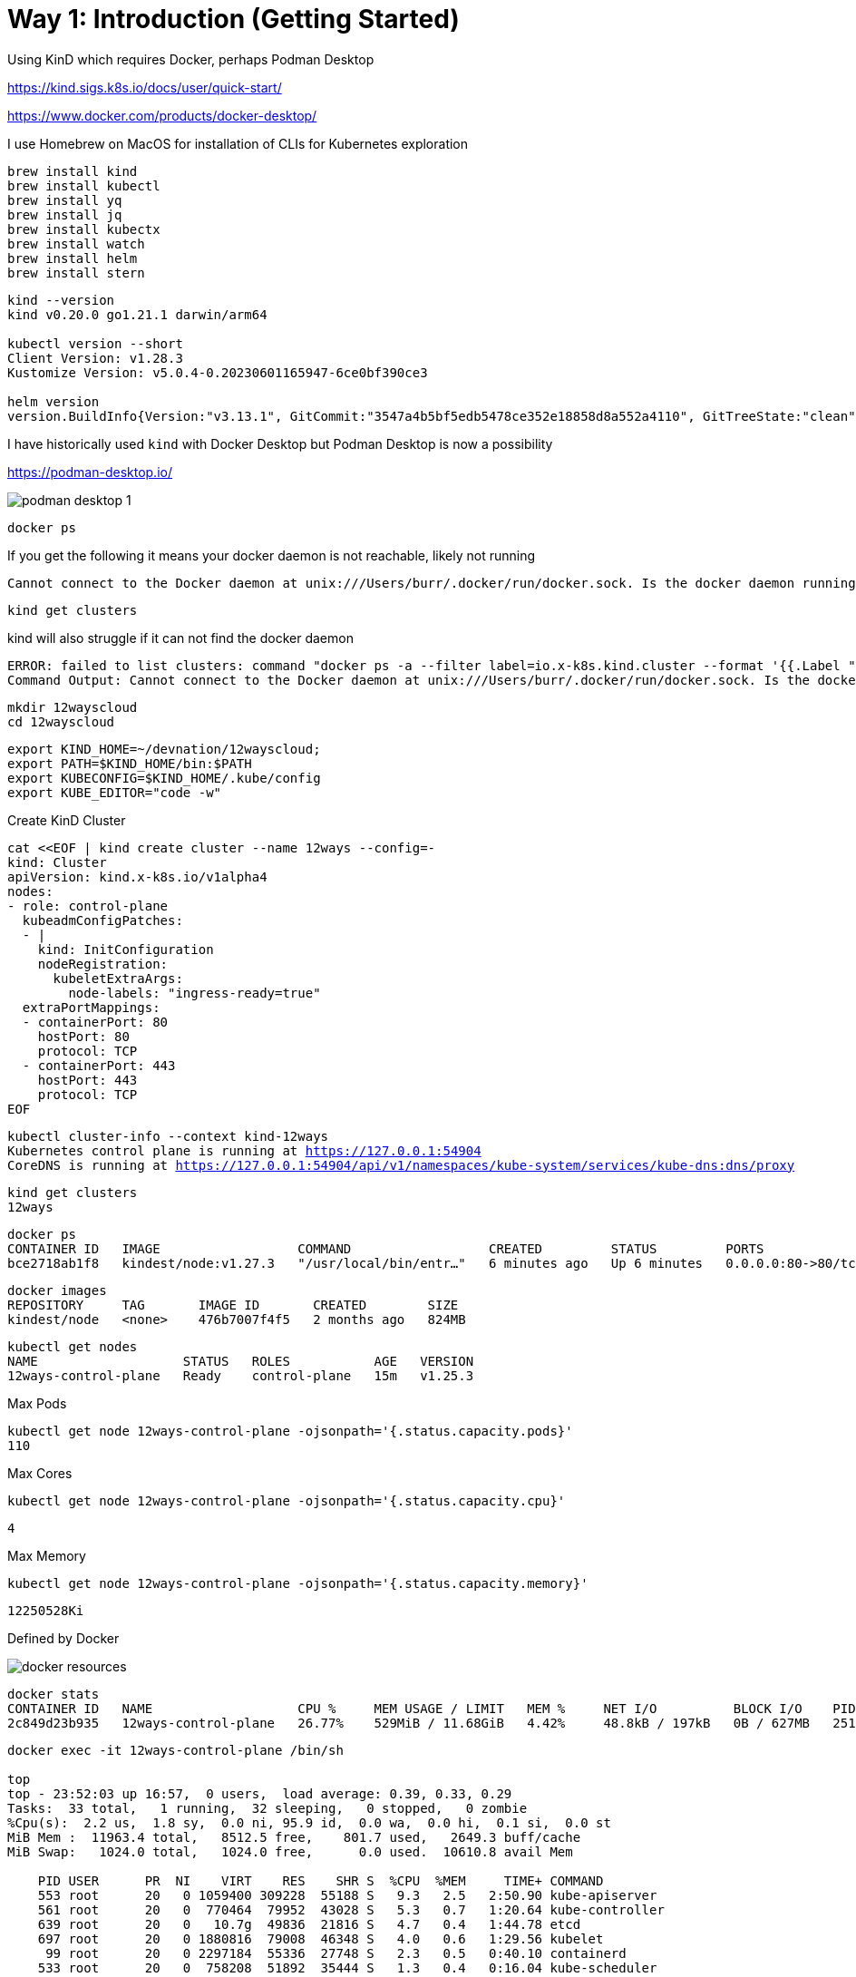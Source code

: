 = Way 1: Introduction (Getting Started)

Using KinD which requires Docker, perhaps Podman Desktop

https://kind.sigs.k8s.io/docs/user/quick-start/

https://www.docker.com/products/docker-desktop/


I use Homebrew on MacOS for installation of CLIs for Kubernetes exploration

[.console-input]
[source,bash,subs="+macros,+attributes"]
----
brew install kind
brew install kubectl
brew install yq
brew install jq
brew install kubectx
brew install watch
brew install helm
brew install stern
----

[.console-input]
[source,bash,subs="+macros,+attributes"]
----
kind --version
kind v0.20.0 go1.21.1 darwin/arm64

kubectl version --short
Client Version: v1.28.3
Kustomize Version: v5.0.4-0.20230601165947-6ce0bf390ce3

helm version
version.BuildInfo{Version:"v3.13.1", GitCommit:"3547a4b5bf5edb5478ce352e18858d8a552a4110", GitTreeState:"clean", GoVersion:"go1.21.3"}
----

I have historically used `kind` with Docker Desktop but Podman Desktop is now a possibility 

https://podman-desktop.io/

image::./images/podman-desktop-1.png[]


[.console-input]
[source,bash,subs="+macros,+attributes"]
----
docker ps
----

If you get the following it means your docker daemon is not reachable, likely not running

[.console-output]
[source,bash,subs="+macros,+attributes"]
----
Cannot connect to the Docker daemon at unix:///Users/burr/.docker/run/docker.sock. Is the docker daemon running?
----

[.console-input]
[source,bash,subs="+macros,+attributes"]
----
kind get clusters
----

kind will also struggle if it can not find the docker daemon

[.console-output]
[source,bash,subs="+macros,+attributes"]
----
ERROR: failed to list clusters: command "docker ps -a --filter label=io.x-k8s.kind.cluster --format '{{.Label "io.x-k8s.kind.cluster"}}'" failed with error: exit status 1
Command Output: Cannot connect to the Docker daemon at unix:///Users/burr/.docker/run/docker.sock. Is the docker daemon running?
----

[.console-input]
[source,bash,subs="+macros,+attributes"]
----
mkdir 12wayscloud
cd 12wayscloud
----

[.console-input]
[source,bash,subs="+macros,+attributes"]
----
export KIND_HOME=~/devnation/12wayscloud;
export PATH=$KIND_HOME/bin:$PATH
export KUBECONFIG=$KIND_HOME/.kube/config
export KUBE_EDITOR="code -w"
----

Create KinD Cluster

[.console-input]
[source,bash,subs="+macros,+attributes"]
----
cat <<EOF | kind create cluster --name 12ways --config=-
kind: Cluster
apiVersion: kind.x-k8s.io/v1alpha4
nodes:
- role: control-plane
  kubeadmConfigPatches:
  - |
    kind: InitConfiguration
    nodeRegistration:
      kubeletExtraArgs:
        node-labels: "ingress-ready=true"
  extraPortMappings:
  - containerPort: 80
    hostPort: 80
    protocol: TCP
  - containerPort: 443
    hostPort: 443
    protocol: TCP
EOF
----

[.console-input]
[source,bash,subs="+macros,+attributes"]
----
kubectl cluster-info --context kind-12ways
Kubernetes control plane is running at https://127.0.0.1:54904
CoreDNS is running at https://127.0.0.1:54904/api/v1/namespaces/kube-system/services/kube-dns:dns/proxy
----


[.console-input]
[source,bash,subs="+macros,+attributes"]
----
kind get clusters
12ways
----

[.console-input]
[source,bash,subs="+macros,+attributes"]
----
docker ps
CONTAINER ID   IMAGE                  COMMAND                  CREATED         STATUS         PORTS                                                                 NAMES
bce2718ab1f8   kindest/node:v1.27.3   "/usr/local/bin/entr…"   6 minutes ago   Up 6 minutes   0.0.0.0:80->80/tcp, 0.0.0.0:443->443/tcp, 127.0.0.1:64407->6443/tcp   12ways-control-plane
----

[.console-input]
[source,bash,subs="+macros,+attributes"]
----
docker images
REPOSITORY     TAG       IMAGE ID       CREATED        SIZE
kindest/node   <none>    476b7007f4f5   2 months ago   824MB
----

[.console-input]
[source,bash,subs="+macros,+attributes"]
----
kubectl get nodes
NAME                   STATUS   ROLES           AGE   VERSION
12ways-control-plane   Ready    control-plane   15m   v1.25.3
----

Max Pods

[.console-input]
[source,bash,subs="+macros,+attributes"]
----
kubectl get node 12ways-control-plane -ojsonpath='{.status.capacity.pods}'
110
----

Max Cores

[.console-input]
[source,bash,subs="+macros,+attributes"]
----
kubectl get node 12ways-control-plane -ojsonpath='{.status.capacity.cpu}'
----

[.console-output]
[source,bash,subs="+macros,+attributes"]
----
4
----

Max Memory

[.console-input]
[source,bash,subs="+macros,+attributes"]
----
kubectl get node 12ways-control-plane -ojsonpath='{.status.capacity.memory}'
----

[.console-output]
[source,bash,subs="+macros,+attributes"]
----
12250528Ki
----

Defined by Docker

image::./images/docker-resources.png[]

[.console-input]
[source,bash,subs="+macros,+attributes"]
----
docker stats
CONTAINER ID   NAME                   CPU %     MEM USAGE / LIMIT   MEM %     NET I/O          BLOCK I/O    PIDS
2c849d23b935   12ways-control-plane   26.77%    529MiB / 11.68GiB   4.42%     48.8kB / 197kB   0B / 627MB   251
----

[.console-input]
[source,bash,subs="+macros,+attributes"]
----
docker exec -it 12ways-control-plane /bin/sh

top
top - 23:52:03 up 16:57,  0 users,  load average: 0.39, 0.33, 0.29
Tasks:  33 total,   1 running,  32 sleeping,   0 stopped,   0 zombie
%Cpu(s):  2.2 us,  1.8 sy,  0.0 ni, 95.9 id,  0.0 wa,  0.0 hi,  0.1 si,  0.0 st
MiB Mem :  11963.4 total,   8512.5 free,    801.7 used,   2649.3 buff/cache
MiB Swap:   1024.0 total,   1024.0 free,      0.0 used.  10610.8 avail Mem

    PID USER      PR  NI    VIRT    RES    SHR S  %CPU  %MEM     TIME+ COMMAND
    553 root      20   0 1059400 309228  55188 S   9.3   2.5   2:50.90 kube-apiserver
    561 root      20   0  770464  79952  43028 S   5.3   0.7   1:20.64 kube-controller
    639 root      20   0   10.7g  49836  21816 S   4.7   0.4   1:44.78 etcd
    697 root      20   0 1880816  79008  46348 S   4.0   0.6   1:29.56 kubelet
     99 root      20   0 2297184  55336  27748 S   2.3   0.5   0:40.10 containerd
    533 root      20   0  758208  51892  35444 S   1.3   0.4   0:16.04 kube-scheduler
   1238 root      20   0  751544  44712  33164 S   0.7   0.4   0:07.61 coredns
    316 root      20   0  711960   9120   6896 S   0.3   0.1   0:01.48 containerd-shim
    845 root      20   0  711960   9140   7152 S   0.3   0.1   0:01.06 containerd-shim
    929 root      20   0  752416  37808  29416 S   0.3   0.3   0:01.05 kube-proxy
----

What is running on my cluster now?

[.console-input]
[source,bash,subs="+macros,+attributes"]
----
kubectl get pods -A
NAMESPACE            NAME                                           READY   STATUS    RESTARTS   AGE
kube-system          coredns-565d847f94-g4j5m                       1/1     Running   0          9m41s
kube-system          coredns-565d847f94-rrhw8                       1/1     Running   0          9m41s
kube-system          etcd-12ways-control-plane                      1/1     Running   0          9m55s
kube-system          kindnet-mppcj                                  1/1     Running   0          9m41s
kube-system          kube-apiserver-12ways-control-plane            1/1     Running   0          9m55s
kube-system          kube-controller-manager-12ways-control-plane   1/1     Running   0          9m56s
kube-system          kube-proxy-gphrh                               1/1     Running   0          9m41s
kube-system          kube-scheduler-12ways-control-plane            1/1     Running   0          9m56s
local-path-storage   local-path-provisioner-684f458cdd-86drl        1/1     Running   0          9m41s
----

=== Ingress Nginx Installation

[.console-input]
[source,bash,subs="+macros,+attributes"]
----
kubectl apply -f https://raw.githubusercontent.com/kubernetes/ingress-nginx/main/deploy/static/provider/kind/deploy.yaml
----

Wait for it
[.console-input]
[source,bash,subs="+macros,+attributes"]
----
kubectl wait --namespace ingress-nginx \
  --for=condition=ready pod \
  --selector=app.kubernetes.io/component=controller \
  --timeout=90s
----

What is running now?

[.console-input]
[source,bash,subs="+macros,+attributes"]
----
kubectl get pods -A
NAMESPACE            NAME                                           READY   STATUS      RESTARTS   AGE
ingress-nginx        ingress-nginx-admission-create-xhgt9           0/1     Completed   0          18s
ingress-nginx        ingress-nginx-admission-patch-khrfp            0/1     Completed   0          18s
ingress-nginx        ingress-nginx-controller-6bccc5966-sxmlp       0/1     Running     0          18s
kube-system          coredns-565d847f94-g4j5m                       1/1     Running     0          10m
kube-system          coredns-565d847f94-rrhw8                       1/1     Running     0          10m
kube-system          etcd-12ways-control-plane                      1/1     Running     0          10m
kube-system          kindnet-mppcj                                  1/1     Running     0          10m
kube-system          kube-apiserver-12ways-control-plane            1/1     Running     0          10m
kube-system          kube-controller-manager-12ways-control-plane   1/1     Running     0          10m
kube-system          kube-proxy-gphrh                               1/1     Running     0          10m
kube-system          kube-scheduler-12ways-control-plane            1/1     Running     0          10m
local-path-storage   local-path-provisioner-684f458cdd-86drl        1/1     Running     0          10m
----


Create an application pod for testing

In one window, watch events

[.console-input]
[source,bash,subs="+macros,+attributes"]
----
watch kubectl get events --sort-by=.metadata.creationTimestamp
----

In another window, create a Namespace and a Deployment

[.console-input]
[source,bash,subs="+macros,+attributes"]
----
kubectl create namespace mystuff
kubectl config set-context --current --namespace=mystuff

kubectl create deployment myapp --image=docker.io/burrsutter/quarkus-demo:v1
----

watch kubectl get events output

[.console-output]
[source,bash,subs="+macros,+attributes"]
----
LAST SEEN   TYPE     REASON              OBJECT                        MESSAGE
9s          Normal   Scheduled           pod/myapp-85cf5bbddb-j8z4t    Successfully assigned mystuff/myapp-85cf5bbddb-j8z4t to 12ways-control
-plane
9s          Normal   Pulling             pod/myapp-85cf5bbddb-j8z4t    Pulling image "quay.io/rhdevelopers/quarkus-demo:v1"
9s          Normal   SuccessfulCreate    replicaset/myapp-85cf5bbddb   Created pod: myapp-85cf5bbddb-j8z4t
9s          Normal   ScalingReplicaSet   deployment/myapp              Scaled up replica set myapp-85cf5bbddb to 1
5s          Normal   Pulled              pod/myapp-85cf5bbddb-j8z4t    Successfully pulled image "quay.io/rhdevelopers/quarkus-demo:v1" in 3.
30316846s
5s          Normal   Created             pod/myapp-85cf5bbddb-j8z4t    Created container quarkus-demo
5s          Normal   Started             pod/myapp-85cf5bbddb-j8z4t    Started container quarkus-demo
----

[.console-input]
[source,bash,subs="+macros,+attributes"]
----
kubectl expose deployment myapp --port=8080 --type=LoadBalancer
----

[.console-input]
[source,bash,subs="+macros,+attributes"]
----
kubectl get services
NAME    TYPE           CLUSTER-IP     EXTERNAL-IP   PORT(S)          AGE
myapp   LoadBalancer   10.96.93.230   <pending>     8080:30099/TCP   4s
----


[.console-output]
[source,bash,subs="+macros,+attributes"]
----
NAME                     READY   STATUS    RESTARTS   AGE
myapp-7c4d88cb56-8kc2f   1/1     Running   0          4s
myapp-7c4d88cb56-rvjv5   1/1     Running   0          84s
----

Ingress 

[.console-input]
[source,bash,subs="+macros,+attributes"]
----
cat <<EOF | kubectl apply -f -
apiVersion: networking.k8s.io/v1
kind: Ingress
metadata:
  name: myapp-ingress
  annotations:
    nginx.ingress.kubernetes.io/rewrite-target: /$2
spec:
  rules:
  - http:
      paths:
      - pathType: Prefix
        path: /myapp(/|$)(.*)
        backend:
          service:
            name: myapp
            port:
              number: 8080
EOF
----


ImplementationSpecific

https://github.com/kubernetes/ingress-nginx/issues/10200


OR port forward but you might lose the load-balancing aspect


kubectl port-forward service/myapp 8080:8080


Ingress is better, so stick with Ingress

[.console-input]
[source,bash,subs="+macros,+attributes"]
----
curl localhost:80/myapp
Aloha from Supersonic Subatomic Quarkus! 1
----

[.console-input]
[source,bash,subs="+macros,+attributes"]
----
while true
do curl localhost:80/myapp
sleep .3
done
----

[.console-input]
[source,bash,subs="+macros,+attributes"]
----
kubectl scale deployment myapp --replicas=2
----

[.console-input]
[source,bash,subs="+macros,+attributes"]
----
kubectl get pods
NAME                     READY   STATUS    RESTARTS   AGE
myapp-85cf5bbddb-n8tdk   1/1     Running   0          2m2s
myapp-85cf5bbddb-ts6fb   1/1     Running   0          18m
----

[.console-output]
[source,bash,subs="+macros,+attributes"]
----
Aloha from Supersonic Subatomic Quarkus! 1
Aloha from Supersonic Subatomic Quarkus! 2
Aloha from Supersonic Subatomic Quarkus! 2
Aloha from Supersonic Subatomic Quarkus! 3
Aloha from Supersonic Subatomic Quarkus! 4
----

=== Rolling update

[.console-input]
[source,bash,subs="+macros,+attributes"]
----
kubectl set image deployment/myapp quarkus-demo=docker.io/burrsutter/boot-demo:v1
----

You might see errors

[.console-output]
[source,bash,subs="+macros,+attributes"]
----
<body>
<center><h1>502 Bad Gateway</h1></center>
<hr><center>nginx</center>
</body>
----

[.console-output]
[source,bash,subs="+macros,+attributes"]
----
Jambo from Spring Boot! 1
Jambo from Spring Boot! 2
----

[.console-input]
[source,bash,subs="+macros,+attributes"]
----
kubectl set image deployment/myapp quarkus-demo=docker.io/burrsutter/boot-demo:v2
----

[.console-output]
[source,bash,subs="+macros,+attributes"]
----
Bonjour from Spring Boot! 8 on myapp-66544cc7d5-hxtbz
Bonjour from Spring Boot! 7 on myapp-66544cc7d5-9g4mc
----

[.console-input]
[source,bash,subs="+macros,+attributes"]
----
kubectl set image deployment/myapp quarkus-demo=docker.io/burrsutter/quarkus-demo:v1
----


[.console-output]
[source,bash,subs="+macros,+attributes"]
----
Aloha from Supersonic Subatomic Quarkus! 1
Bonjour from Spring Boot! 86
Aloha from Supersonic Subatomic Quarkus! 2
Aloha from Supersonic Subatomic Quarkus! 1
----

=== Live & Ready

[.console-input]
[source,bash,subs="+macros,+attributes"]
----
kubectl delete deployment myapp
----

[.console-input]
[source,bash,subs="+macros,+attributes"]
----
cat <<EOF | kubectl apply -f -
apiVersion: apps/v1
kind: Deployment
metadata:
  name: myapp
spec:
  replicas: 2
  selector:
    matchLabels:
      app: myapp
  template:
    metadata:
      labels:
        app: myapp
        env: dev
    spec:
      containers:
      - name: myapp
        image: docker.io/burrsutter/boot-demo:v1
        imagePullPolicy: Always
        ports:
        - containerPort: 8080
        resources:
          requests:
            memory: "300Mi"
            cpu: "250m" # 1/4 core
          limits:
            memory: "400Mi"
            cpu: "1000m" # 1 core
        livenessProbe:
          httpGet:
              path: /alive
              port: 8080
          initialDelaySeconds: 10
          periodSeconds: 5
        readinessProbe:
          httpGet:
            path: /health
            port: 8080
          initialDelaySeconds: 5
          periodSeconds: 3
EOF
----

[.console-input]
[source,bash,subs="+macros,+attributes"]
----
kubectl get endpoints
----

[.console-output]
[source,bash,subs="+macros,+attributes"]
----
NAME    ENDPOINTS                           AGE
myapp   10.244.0.35:8080,10.244.0.36:8080   5h28m
----

[.console-input]
[source,bash,subs="+macros,+attributes"]
----
kubectl get endpoints myapp -o json | jq '.subsets[].addresses[].ip'
----

[.console-output]
[source,bash,subs="+macros,+attributes"]
----
"10.244.0.35"
"10.244.0.36"
----

[.console-output]
[source,bash,subs="+macros,+attributes"]
----
Jambo from Spring Boot! 1
Jambo from Spring Boot! 1
Jambo from Spring Boot! 2
Jambo from Spring Boot! 2
----

[.console-input]
[source,bash,subs="+macros,+attributes"]
----
kubectl set image deployment/myapp myapp=docker.io/burrsutter/boot-demo:v2
----

[.console-output]
[source,bash,subs="+macros,+attributes"]
----
Bonjour from Spring Boot! 1
Jambo from Spring Boot! 46
Bonjour from Spring Boot! 2
Bonjour from Spring Boot! 3
Bonjour from Spring Boot! 1
----

[.console-input]
[source,bash,subs="+macros,+attributes"]
----
kubectl set image deployment/myapp myapp=docker.io/burrsutter/quarkus-demo:v1
----

[.console-output]
[source,bash,subs="+macros,+attributes"]
----
Bonjour from Spring Boot! 19
Bonjour from Spring Boot! 20
Aloha from Supersonic Subatomic Quarkus! 1
Aloha from Supersonic Subatomic Quarkus! 2
Bonjour from Spring Boot! 19
----

[.console-input]
[source,bash,subs="+macros,+attributes"]
----
kubectl set image deployment/myapp myapp=docker.io/burrsutter/boot-demo:v1
----

[.console-output]
[source,bash,subs="+macros,+attributes"]
----
Jambo from Spring Boot! 1
Jambo from Spring Boot! 2
Aloha from Supersonic Subatomic Quarkus! 26
Jambo from Spring Boot! 3
----


=== Clean MyStuff

[.console-input]
[source,bash,subs="+macros,+attributes"]
----
kubectl delete deployment myapp
----

[.console-input]
[source,bash,subs="+macros,+attributes"]
----
kubectl delete namespace mystuff
----


=== Overall Tutorial Clean Up

Clean up KinD
----
kind delete cluster --name 12ways
----

Really clean

----
rm -rf .kube
----

Clean up Docker

If you wish to more fully scrub all things from your Docker Daemon to get back to a fresh start
----
docker rm `docker ps -a -q`
docker rmi `docker images -a -q`
----
